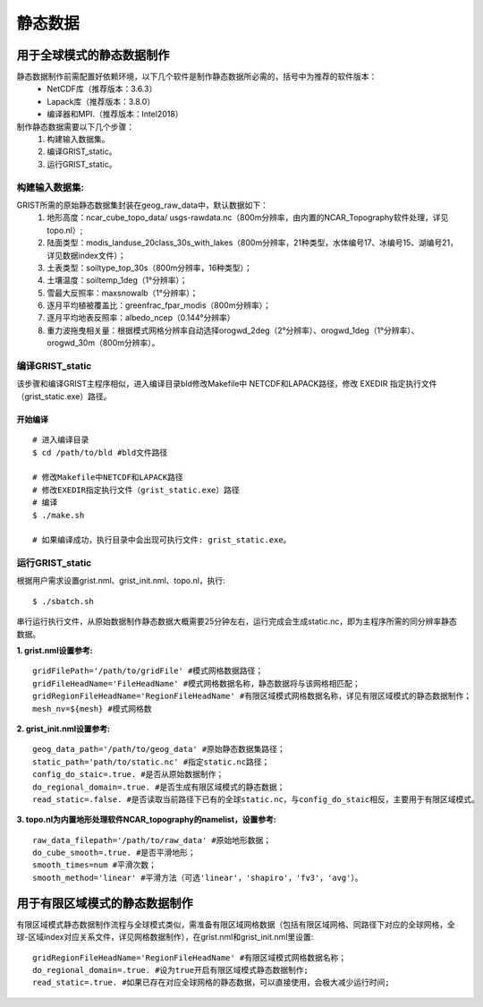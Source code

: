 静态数据
================
用于全球模式的静态数据制作
----------------

静态数据制作前需配置好依赖环境，以下几个软件是制作静态数据所必需的，括号中为推荐的软件版本：
    - NetCDF库（推荐版本：3.6.3）
    - Lapack库（推荐版本：3.8.0）
    - 编译器和MPI.（推荐版本：Intel2018）

制作静态数据需要以下几个步骤：
    #.	构建输入数据集。
    #.	编译GRIST_static。
    #.	运行GRIST_static。

构建输入数据集:  
>>>>>>>>>
GRIST所需的原始静态数据集封装在geog_raw_data中，默认数据如下：
      #. 地形高度：ncar_cube_topo_data/ usgs-rawdata.nc（800m分辨率，由内置的NCAR_Topography软件处理，详见topo.nl）;
      #. 陆面类型：modis_landuse_20class_30s_with_lakes（800m分辨率，21种类型，水体编号17、冰编号15、湖编号21，详见数据index文件）；
      #. 土表类型：soiltype_top_30s（800m分辨率，16种类型）；
      #. 土壤温度：soiltemp_1deg（1°分辨率）；
      #. 雪最大反照率：maxsnowalb（1°分辨率）；
      #. 逐月平均植被覆盖比：greenfrac_fpar_modis（800m分辨率）；
      #. 逐月平均地表反照率：albedo_ncep（0.144°分辨率）
      #. 重力波拖曳相关量：根据模式网格分辨率自动选择orogwd_2deg（2°分辨率）、orogwd_1deg（1°分辨率）、orogwd_30m（800m分辨率）。

编译GRIST_static
>>>>>>>>>
该步骤和编译GRIST主程序相似，进入编译目录bld修改Makefile中 NETCDF和LAPACK路径，修改 EXEDIR 指定执行文件（grist_static.exe）路径。

开始编译
:::::::::
::

     # 进入编译目录
     $ cd /path/to/bld #bld文件路径

     # 修改Makefile中NETCDF和LAPACK路径
     # 修改EXEDIR指定执行文件（grist_static.exe）路径
     # 编译
     $ ./make.sh

     # 如果编译成功，执行目录中会出现可执行文件: grist_static.exe。

运行GRIST_static
>>>>>>>>>
根据用户需求设置grist.nml、grist_init.nml、topo.nl，执行::

     $ ./sbatch.sh

串行运行执行文件，从原始数据制作静态数据大概需要25分钟左右，运行完成会生成static.nc，即为主程序所需的同分辨率静态数据。

**1. grist.nml设置参考:**
::
     gridFilePath='/path/to/gridFile' #模式网格数据路径；
     gridFileHeadName='FileHeadName' #模式网格数据名称，静态数据将与该网格相匹配；
     gridRegionFileHeadName='RegionFileHeadName' #有限区域模式网格数据名称，详见有限区域模式的静态数据制作；
     mesh_nv=${mesh} #模式网格数

**2. grist_init.nml设置参考:**
::
       geog_data_path='/path/to/geog_data' #原始静态数据集路径；
       static_path='path/to/static.nc' #指定static.nc路径；
       config_do_staic=.true. #是否从原始数据制作；
       do_regional_domain=.true. #是否生成有限区域模式的静态数据；
       read_static=.false. #是否读取当前路径下已有的全球static.nc，与config_do_staic相反，主要用于有限区域模式。

**3. topo.nl为内置地形处理软件NCAR_topography的namelist，设置参考:**
::
       raw_data_filepath='/path/to/raw_data' #原始地形数据；
       do_cube_smooth=.true. #是否平滑地形；
       smooth_times=num #平滑次数；
       smooth_method='linear' #平滑方法（可选'linear'，'shapiro'，'fv3'，'avg'）。

用于有限区域模式的静态数据制作
----------------
有限区域模式静态数据制作流程与全球模式类似，需准备有限区域网格数据（包括有限区域网格、同路径下对应的全球网格，全球-区域index对应关系文件，详见网格数据制作），在grist.nml和grist_init.nml里设置:
::
    gridRegionFileHeadName='RegionFileHeadName' #有限区域模式网格数据名称；
    do_regional_domain=.true. #设为true开启有限区域模式静态数据制作;
    read_static=.true. #如果已存在对应全球网格的静态数据，可以直接使用，会极大减少运行时间;


